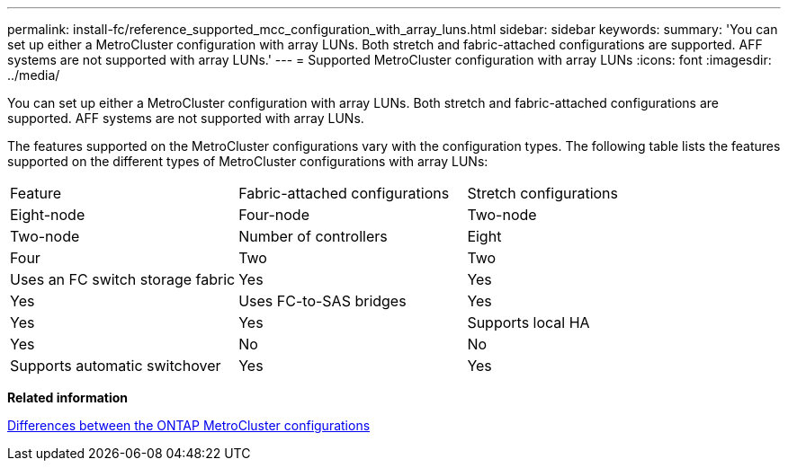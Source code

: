 ---
permalink: install-fc/reference_supported_mcc_configuration_with_array_luns.html
sidebar: sidebar
keywords: 
summary: 'You can set up either a MetroCluster configuration with array LUNs. Both stretch and fabric-attached configurations are supported. AFF systems are not supported with array LUNs.'
---
= Supported MetroCluster configuration with array LUNs
:icons: font
:imagesdir: ../media/

[.lead]
You can set up either a MetroCluster configuration with array LUNs. Both stretch and fabric-attached configurations are supported. AFF systems are not supported with array LUNs.

The features supported on the MetroCluster configurations vary with the configuration types. The following table lists the features supported on the different types of MetroCluster configurations with array LUNs:

|===
| Feature| Fabric-attached configurations| Stretch configurations
| Eight-node| Four-node| Two-node| Two-node
a|
Number of controllers
a|
Eight
a|
Four
a|
Two
a|
Two
a|
Uses an FC switch storage fabric
a|
Yes
a|
Yes
a|
Yes
a|
Uses FC-to-SAS bridges
a|
Yes
a|
Yes
a|
Yes
a|
Supports local HA
a|
Yes
a|
No
a|
No
a|
Supports automatic switchover
a|
Yes
a|
Yes
a|
Yes
|===
*Related information*

link:concept_preparing_for_the_mcc_installation.md#[Differences between the ONTAP MetroCluster configurations]
